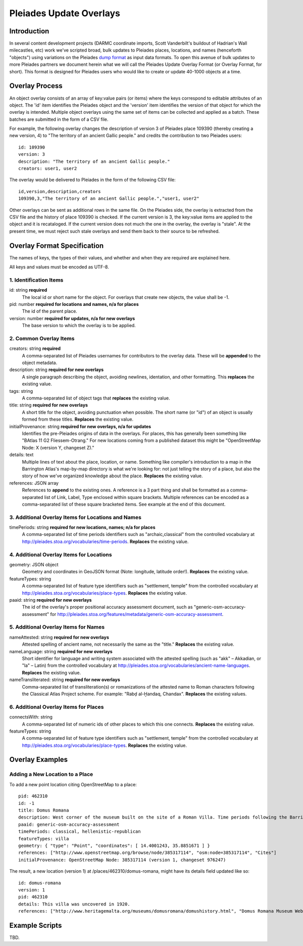 ========================
Pleiades Update Overlays
========================

Introduction
============

In several content development projects (DARMC coordinate imports, Scott
Vanderbilt's buildout of Hadrian's Wall milecastles, etc) work we've scripted
broad, bulk updates to Pleiades places, locations, and names (henceforth
"objects") using variations on the Pleiades `dump format
<https://github.com/isawnyu/pleiades-dump>`__ as input data formats. To open
this avenue of bulk updates to more Pleiades partners we document herein what
we will call the Pleiades Update Overlay Format (or Overlay Format, for short).
This format is designed for Pleiades users who would like to create or update
40-1000 objects at a time.

Overlay Process
===============

An object overlay consists of an array of key:value pairs (or items) where the
keys correspond to editable attributes of an object. The 'id' item identifies
the Pleiades object and the 'version' item identifies the version of that
object for which the overlay is intended. Multiple object overlays using the
same set of items can be collected and applied as a batch. These batches are
submitted in the form of a CSV file.

For example, the following overlay changes the description of version 3 of
Pleiades place 109390 (thereby creating a new version, 4) to "The territory of
an ancient Gallic people." and credits the contribution to two Pleiades users::

  id: 109390
  version: 3
  description: "The territory of an ancient Gallic people."  
  creators: user1, user2

The overlay would be delivered to Pleiades in the form of the following CSV
file::

  id,version,description,creators
  109390,3,"The territory of an ancient Gallic people.","user1, user2"

Other overlays can be sent as additional rows in the same file. On the
Pleiades side, the overlay is extracted from the CSV file and the history of
place 109390 is checked. If the current version is 3, the key:value items are
applied to the object and it is recataloged. If the current version does not
much the one in the overlay, the overlay is "stale". At the present time, we
must reject such stale overlays and send them back to their source to be
refreshed.

Overlay Format Specification
============================

The names of keys, the types of their values, and whether and when they are
required are explained here.

All keys and values must be encoded as UTF-8.

1. Identification Items
-----------------------

id: string **required**
  The local id or short name for the object. For overlays that create new
  objects, the value shall be -1.

pid: number **required for locations and names, n/a for places**
  The id of the parent place.

version: number **required for updates, n/a for new overlays**
  The base version to which the overlay is to be applied.

2. Common Overlay Items
-----------------------

creators: string **required**
  A comma-separated list of Pleiades usernames for contributors to the
  overlay data. These will be **appended** to the object metadata.

description: string **required for new overlays**
  A single paragraph describing the object, avoiding newlines, identation, and
  other formatting. This **replaces** the existing value.

tags: string
  A comma-separated list of object tags that **replaces** the existing value.

title: string **required for new overlays**
  A short title for the object, avoiding punctuation when possible. The short
  name (or "id") of an object is usually formed from these titles. **Replaces**
  the existing value.

initialProvenance: string **required for new overlays, n/a for updates**
  Identifies the pre-Pleiades origins of data in the overlays. For places, this
  has generally been something like "BAtlas 11 G2 Fliessem-Otrang." For new
  locations coming from a published dataset this might be "OpenStreetMap Node:
  X (version Y, changeset Z)."

details: text
  Multiple lines of text about the place, location, or name. Something like
  compiler's introduction to a map in the Barrington Atlas's map-by-map
  directory is what we're looking for: not just telling the story of a place,
  but also the story of how we've organized knowledge about the place.
  **Replaces** the existing value.

references: JSON array
  References to **append** to the existing ones. A reference is a 3 part thing
  and shall be formatted as a comma-separated list of Link, Label, Type enclosed
  within square brackets. Multiple references can be encoded as a comma-separated
  list of these square bracketed items. See example at the end of this document.

3. Additional Overlay Items for Locations and Names
---------------------------------------------------

timePeriods: string **required for new locations, names; n/a for places**
  A comma-separated list of time periods identifiers such as
  "archaic,classical" from the controlled vocabulary at
  http://pleiades.stoa.org/vocabularies/time-periods. **Replaces** the
  existing value.

4. Additional Overlay Items for Locations
-----------------------------------------

geometry: JSON object
  Geometry and coordinates in GeoJSON format (Note: longitude, latitude
  order!). **Replaces** the existing value.

featureTypes: string
  A comma-separated list of feature type identifiers such as "settlement,
  temple" from the controlled vocabulary at
  http://pleiades.stoa.org/vocabularies/place-types. **Replaces** the existing
  value.

paaid: string **required for new overlays**
  The id of the overlay's proper positional accuracy assessment document, such
  as "generic-osm-accuracy-assessment" for
  http://pleiades.stoa.org/features/metadata/generic-osm-accuracy-assessment.

5. Additional Overlay Items for Names
-------------------------------------

nameAttested: string **required for new overlays**
  Attested spelling of ancient name, not necessarily the same as the "title."
  **Replaces** the existing value.

nameLanguage: string **required for new overlays**
  Short identifier for language and writing system associated with the attested
  spelling (such as "akk" – Akkadian, or "la" – Latin) from the controlled
  vocabulary at http://pleiades.stoa.org/vocabularies/ancient-name-languages.
  **Replaces** the existing value.

nameTransliterated: string **required for new overlays**
  Comma-separated list of transliteration(s) or romanizations of the attested
  name to Roman characters following the Classical Atlas Project scheme. For
  example: "Rabḍ al-Ḫandaq, Chandax".  **Replaces** the existing values.

6. Additional Overlay Items for Places
--------------------------------------

connectsWith: string
  A comma-separated list of numeric ids of other places to which this one
  connects. **Replaces** the existing value.

featureTypes: string
  A comma-separated list of feature type identifiers such as "settlement,
  temple" from the controlled vocabulary at
  http://pleiades.stoa.org/vocabularies/place-types. **Replaces** the existing
  value.

Overlay Examples
================

Adding a New Location to a Place
--------------------------------

To add a new point location citing OpenStreetMap to a place::

  pid: 462310
  id: -1
  title: Domus Romana
  description: West corner of the museum built on the site of a Roman Villa. Time periods following the Barrington Atlas (BAtlas 47 inset Melita).
  paaid: generic-osm-accuracy-assessment
  timePeriods: classical, hellenistic-republican
  featureTypes: villa
  geometry: { "type": "Point", "coordinates": [ 14.4001243, 35.8851671 ] }
  references: ["http://www.openstreetmap.org/browse/node/385317114", "osm:node=385317114", "Cites"]
  initialProvenance: OpenStreetMap Node: 385317114 (version 1, changeset 976247)

The result, a new location (version 1) at /places/462310/domus-romana, might
have its details field updated like so::

  id: domus-romana
  version: 1
  pid: 462310
  details: This villa was uncovered in 1920.
  references: ["http://www.heritagemalta.org/museums/domusromana/domushistory.html", "Domus Romana Museum Website, Heritage Malta", "See Further"]

Example Scripts
===============

TBD.

